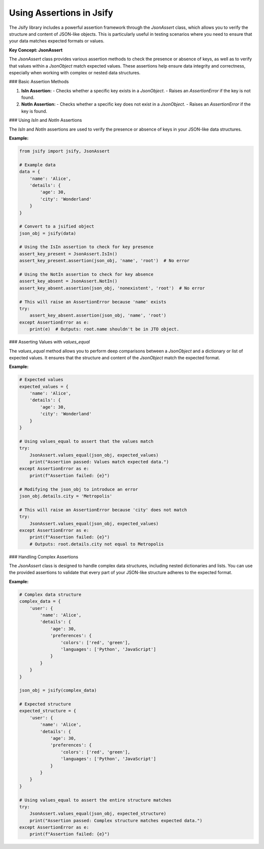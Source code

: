 .. _assertions_usage:

Using Assertions in Jsify
=========================

The Jsify library includes a powerful assertion framework through the `JsonAssert` class, which allows you to verify the structure and content of JSON-like objects. This is particularly useful in testing scenarios where you need to ensure that your data matches expected formats or values.

**Key Concept: JsonAssert**

The `JsonAssert` class provides various assertion methods to check the presence or absence of keys, as well as to verify that values within a `JsonObject` match expected values. These assertions help ensure data integrity and correctness, especially when working with complex or nested data structures.

### Basic Assertion Methods

1. **IsIn Assertion:**
   - Checks whether a specific key exists in a `JsonObject`.
   - Raises an `AssertionError` if the key is not found.

2. **NotIn Assertion:**
   - Checks whether a specific key does not exist in a `JsonObject`.
   - Raises an `AssertionError` if the key is found.

### Using `IsIn` and `NotIn` Assertions

The `IsIn` and `NotIn` assertions are used to verify the presence or absence of keys in your JSON-like data structures.

**Example:**

.. code-block:: python

    from jsify import jsify, JsonAssert

    # Example data
    data = {
        'name': 'Alice',
        'details': {
            'age': 30,
            'city': 'Wonderland'
        }
    }

    # Convert to a jsified object
    json_obj = jsify(data)

    # Using the IsIn assertion to check for key presence
    assert_key_present = JsonAssert.IsIn()
    assert_key_present.assertion(json_obj, 'name', 'root')  # No error

    # Using the NotIn assertion to check for key absence
    assert_key_absent = JsonAssert.NotIn()
    assert_key_absent.assertion(json_obj, 'nonexistent', 'root')  # No error

    # This will raise an AssertionError because 'name' exists
    try:
        assert_key_absent.assertion(json_obj, 'name', 'root')
    except AssertionError as e:
        print(e)  # Outputs: root.name shouldn't be in JTO object.

### Asserting Values with `values_equal`

The `values_equal` method allows you to perform deep comparisons between a `JsonObject` and a dictionary or list of expected values. It ensures that the structure and content of the `JsonObject` match the expected format.

**Example:**

.. code-block:: python

    # Expected values
    expected_values = {
        'name': 'Alice',
        'details': {
            'age': 30,
            'city': 'Wonderland'
        }
    }

    # Using values_equal to assert that the values match
    try:
        JsonAssert.values_equal(json_obj, expected_values)
        print("Assertion passed: Values match expected data.")
    except AssertionError as e:
        print(f"Assertion failed: {e}")

    # Modifying the json_obj to introduce an error
    json_obj.details.city = 'Metropolis'

    # This will raise an AssertionError because 'city' does not match
    try:
        JsonAssert.values_equal(json_obj, expected_values)
    except AssertionError as e:
        print(f"Assertion failed: {e}")
        # Outputs: root.details.city not equal to Metropolis

### Handling Complex Assertions

The `JsonAssert` class is designed to handle complex data structures, including nested dictionaries and lists. You can use the provided assertions to validate that every part of your JSON-like structure adheres to the expected format.

**Example:**

.. code-block:: python

    # Complex data structure
    complex_data = {
        'user': {
            'name': 'Alice',
            'details': {
                'age': 30,
                'preferences': {
                    'colors': ['red', 'green'],
                    'languages': ['Python', 'JavaScript']
                }
            }
        }
    }

    json_obj = jsify(complex_data)

    # Expected structure
    expected_structure = {
        'user': {
            'name': 'Alice',
            'details': {
                'age': 30,
                'preferences': {
                    'colors': ['red', 'green'],
                    'languages': ['Python', 'JavaScript']
                }
            }
        }
    }

    # Using values_equal to assert the entire structure matches
    try:
        JsonAssert.values_equal(json_obj, expected_structure)
        print("Assertion passed: Complex structure matches expected data.")
    except AssertionError as e:
        print(f"Assertion failed: {e}")

